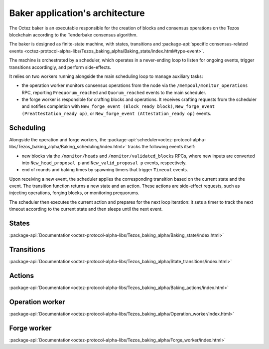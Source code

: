 Baker application's architecture
================================

The Octez baker is an executable responsible for the creation of blocks and
consensus operations on the Tezos blockchain according to the Tenderbake
consensus algorithm.

The baker is designed as finite-state machine, with states, transitions and
:package-api:`specific consensus-related events <octez-protocol-alpha-libs/Tezos_baking_alpha/Baking_state/index.html#type-event>`.

The machine is orchestrated by a scheduler, which operates in a never-ending
loop to listen for ongoing events, trigger transitions accordingly, and perform
side-effects.

It relies on two workers running alongside the main scheduling loop to manage
auxiliary tasks:

- the operation worker monitors consensus operations from the node via the ``/mempool/monitor_operations`` RPC, reporting ``Prequorum_reached`` and ``Quorum_reached`` events to the main scheduler.

- the forge worker is responsible for crafting blocks and operations. It receives crafting requests from the scheduler and notifies completion with ``New_forge_event (Block_ready block)``, ``New_forge_event (Preattestation_ready op)``, or ``New_forge_event (Attestation_ready op)`` events.

.. _baker_scheduling:

Scheduling
----------

Alongside the operation and forge workers, the
:package-api:`scheduler<octez-protocol-alpha-libs/Tezos_baking_alpha/Baking_scheduling/index.html>`
tracks the following events itself:

- new blocks via the ``/monitor/heads`` and ``/monitor/validated_blocks`` RPCs, where new inputs are converted into ``New_head_proposal p`` and ``New_valid_proposal p`` events, respectively.

- end of rounds and baking times by spawning timers that trigger ``Timeout`` events.

Upon receiving a new event, the scheduler applies the corresponding transition
based on the current state and the event. The transition function returns a new
state and an action. These actions are side-effect requests, such as injecting
operations, forging blocks, or monitoring prequorums.

The scheduler then executes the current action and prepares for the next
loop iteration: it sets a timer to track the next timeout according to the
current state and then sleeps until the next event.

.. _baker_states:

States
------

:package-api:`Documentation<octez-protocol-alpha-libs/Tezos_baking_alpha/Baking_state/index.html>`

.. _baker_transitions:

Transitions
-----------

:package-api:`Documentation<octez-protocol-alpha-libs/Tezos_baking_alpha/State_transitions/index.html>`

.. _baker_actions:

Actions
-------

:package-api:`Documentation<octez-protocol-alpha-libs/Tezos_baking_alpha/Baking_actions/index.html>`

.. _baker_operation_worker:

Operation worker
----------------

:package-api:`Documentation<octez-protocol-alpha-libs/Tezos_baking_alpha/Operation_worker/index.html>`

.. _baker_forge_worker:

Forge worker
------------

:package-api:`Documentation<octez-protocol-alpha-libs/Tezos_baking_alpha/Forge_worker/index.html>`

